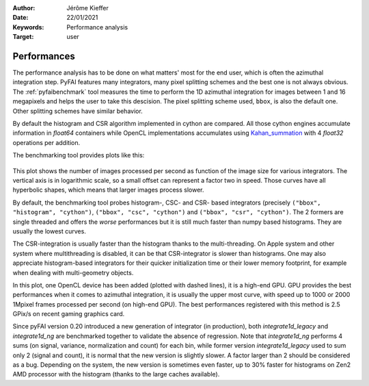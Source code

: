 :Author: Jérôme Kieffer
:Date: 22/01/2021
:Keywords: Performance analysis
:Target: user

.. _performances:

Performances
============

The performance analysis has to be done on what matters' most for the end user,
which is often the azimuthal integration step.
PyFAI features many integrators, many pixel splitting schemes and the best one is not always obvious.
The :ref:`pyfaibenchmark` tool measures the time to perform the 1D azimuthal integration for images
between 1 and 16 megapixels and helps the user to take this descision.
The pixel splitting scheme used, ``bbox``, is also the default one.
Other splitting schemes have similar behavior.

By default the histogram and CSR algorithm implemented in cython are compared.
All those cython engines accumulate information in `float64` containers while
OpenCL implementations accumulates using Kahan_summation_ with 4 `float32` operations
per addition.

.. _Kahan_summation: http://en.wikipedia.org/wiki/Kahan_summation_algorithm

The benchmarking tool provides plots like this:

.. figure:: img/benchmark_2023.1.svg
   :align: center
   :alt: Benchmark performed on a 2016 single-socket workstation and two graphics card.

This plot shows the number of images processed per second as function of the image size for various integrators.
The vertical axis is in logarithmic scale, so a small offset can represent a factor two in speed.
Those curves have all hyperbolic shapes, which means that larger images process slower.

By default, the benchmarking tool probes histogram-, CSC- and CSR- based integrators (precisely ``("bbox", "histogram", "cython")``, ``("bbox", "csc", "cython")``
and ``("bbox", "csr", "cython")``.
The 2 formers are single threaded and offers the *worse* performances but it is still much faster than numpy based histograms.
They are usually the lowest curves.

The CSR-integration is usually faster than the histogram thanks to the multi-threading.
On Apple system and other system where multithreading is disabled, it can be that CSR-integrator
is slower than histograms.
One may also appreciate histogram-based integrators for their quicker initialization time or
their lower memory footprint, for example when dealing with multi-geometry objects.

In this plot, one OpenCL device has been added (plotted with dashed lines), it is a high-end GPU.
GPU provides the best performances when it comes to azimuthal integration, it is usually the upper most curve,
with speed up to 1000 or 2000 1Mpixel frames processed per second (on high-end GPU).
The best performances registered with this method is 2.5 GPix/s on recent gaming graphics card.

Since pyFAI version 0.20 introduced a new generation of integrator (in production),
both `integrate1d_legacy` and `integrate1d_ng` are benchmarked together to validate the absence of regression.
Note that `integrate1d_ng` performs 4 sums (on signal, variance, normalization and count) for each bin,
while former version `integrate1d_legacy` used to sum only 2 (signal and count), it is normal that the new version is
slightly slower. A factor larger than 2 should be considered as a bug.
Depending on the system, the new version is sometimes even faster, up to 30% faster for
histograms on Zen2 AMD processor with the histogram (thanks to the large caches available).
